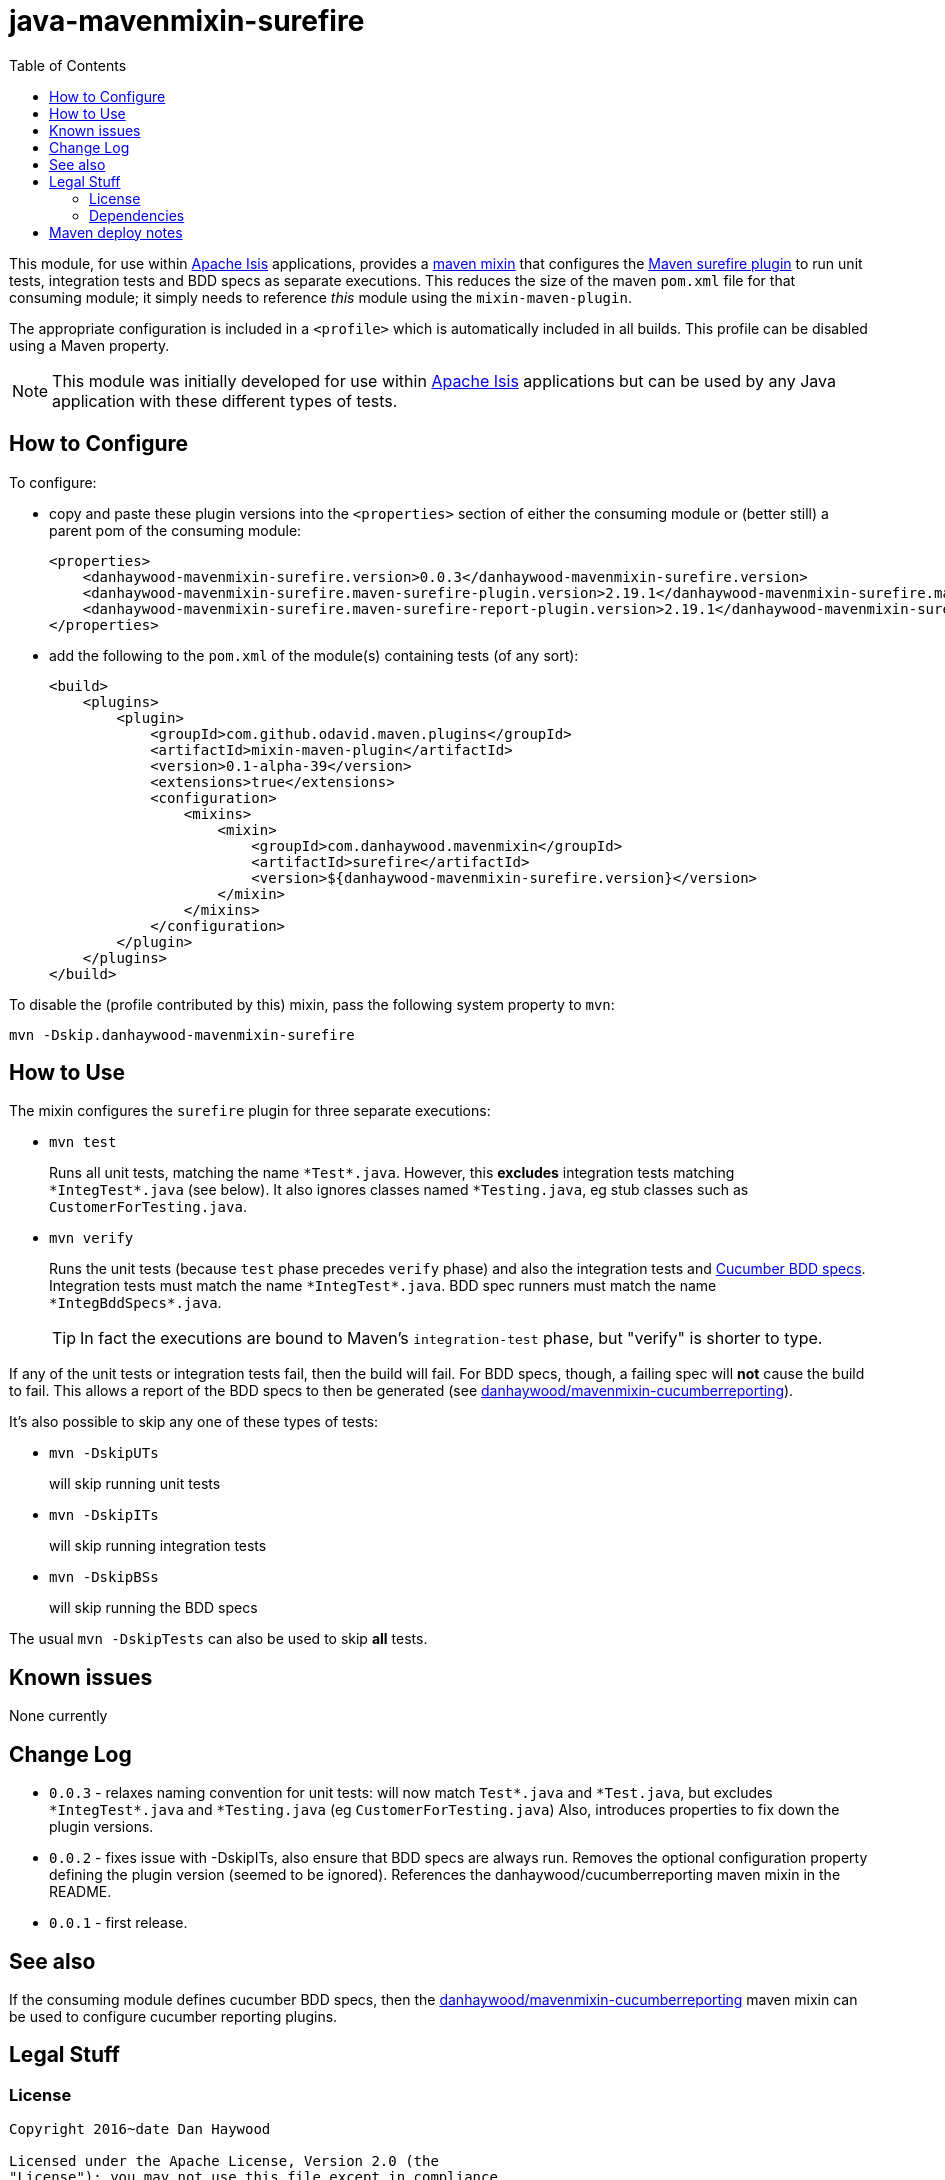 = java-mavenmixin-surefire
:_imagesdir: ./
:toc:


This module, for use within link:http://isis.apache.org[Apache Isis] applications, provides a link:https://github.com/odavid/maven-plugins[maven mixin] that configures the link:http://maven.apache.org/surefire/maven-surefire-plugin/index.html[Maven surefire plugin] to run unit tests, integration tests and BDD specs as separate executions.
This reduces the size of the maven `pom.xml` file for that consuming module; it simply needs to reference _this_ module using the `mixin-maven-plugin`.

The appropriate configuration is included in a `<profile>` which is automatically included in all builds.
This profile can be disabled using a Maven property.

[NOTE]
====
This module was initially developed for use within link:http://isis.apache.org[Apache Isis] applications but can be used by any Java application with these different types of tests.
====




== How to Configure

To configure:

* copy and paste these plugin versions into the `<properties>` section of either the consuming module or (better still) a parent pom of the consuming module: +
+
[source,xml]
----
<properties>
    <danhaywood-mavenmixin-surefire.version>0.0.3</danhaywood-mavenmixin-surefire.version>
    <danhaywood-mavenmixin-surefire.maven-surefire-plugin.version>2.19.1</danhaywood-mavenmixin-surefire.maven-surefire-plugin.version>
    <danhaywood-mavenmixin-surefire.maven-surefire-report-plugin.version>2.19.1</danhaywood-mavenmixin-surefire.maven-surefire-report-plugin.version>
</properties>
----

* add the following to the `pom.xml` of the module(s) containing tests (of any sort): +
+
[source,xml]
----
<build>
    <plugins>
        <plugin>
            <groupId>com.github.odavid.maven.plugins</groupId>
            <artifactId>mixin-maven-plugin</artifactId>
            <version>0.1-alpha-39</version>
            <extensions>true</extensions>
            <configuration>
                <mixins>
                    <mixin>
                        <groupId>com.danhaywood.mavenmixin</groupId>
                        <artifactId>surefire</artifactId>
                        <version>${danhaywood-mavenmixin-surefire.version}</version>
                    </mixin>
                </mixins>
            </configuration>
        </plugin>
    </plugins>
</build>
----



To disable the (profile contributed by this) mixin, pass the following system property to `mvn`:

[source,bash]
----
mvn -Dskip.danhaywood-mavenmixin-surefire
----


== How to Use


The mixin configures the `surefire` plugin for three separate executions:

* `mvn test` +
+
Runs all unit tests, matching the name ``\*Test*.java``.
However, this *excludes* integration tests matching ``\*IntegTest*.java`` (see below).
It also ignores classes named ``*Testing.java``, eg stub classes such as ``CustomerForTesting.java``.

* `mvn verify` +
+
Runs the unit tests (because `test` phase precedes `verify` phase) and also the integration tests and link:https://cucumber.io/docs/reference/jvm#running-cucumber[Cucumber BDD specs].
Integration tests must match the name ``\*IntegTest*.java``.
BDD spec runners must match the name ``\*IntegBddSpecs*.java``. +
+
[TIP]
====
In fact the executions are bound to Maven's `integration-test` phase, but "verify" is shorter to type.
====

If any of the unit tests or integration tests fail, then the build will fail.
For BDD specs, though, a failing spec will *not* cause the build to fail.
This allows a report of the BDD specs to then be generated (see link:https://github.com/danhaywood/java-mavenmixin-cucumberreporting[danhaywood/mavenmixin-cucumberreporting]).



It's also possible to skip any one of these types of tests:

* `mvn -DskipUTs` +
+
will skip running unit tests

* `mvn -DskipITs` +
+
will skip running integration tests

* `mvn -DskipBSs` +
+
will skip running the BDD specs

The usual `mvn -DskipTests` can also be used to skip *all* tests.




== Known issues

None currently



== Change Log

* `0.0.3` - relaxes naming convention for unit tests: will now match ``Test*.java`` and ``\*Test.java``, but excludes ``*IntegTest*.java`` and ``*Testing.java`` (eg ``CustomerForTesting.java``)
            Also, introduces properties to fix down the plugin versions.
* `0.0.2` - fixes issue with -DskipITs, also ensure that BDD specs are always run.
            Removes the optional configuration property defining the plugin version (seemed to be ignored).
            References the danhaywood/cucumberreporting maven mixin in the README.
* `0.0.1` - first release.



== See also

If the consuming module defines cucumber BDD specs, then the  link:https://github.com/danhaywood/java-mavenmixin-cucumberreporting[danhaywood/mavenmixin-cucumberreporting] maven mixin can be used to configure cucumber reporting plugins.



== Legal Stuff

=== License

[source]
----
Copyright 2016~date Dan Haywood

Licensed under the Apache License, Version 2.0 (the
"License"); you may not use this file except in compliance
with the License.  You may obtain a copy of the License at

    http://www.apache.org/licenses/LICENSE-2.0

Unless required by applicable law or agreed to in writing,
software distributed under the License is distributed on an
"AS IS" BASIS, WITHOUT WARRANTIES OR CONDITIONS OF ANY
KIND, either express or implied.  See the License for the
specific language governing permissions and limitations
under the License.
----



=== Dependencies

This mixin module relies on the link:https://github.com/odavid/maven-plugins[com.github.odavid.maven.plugins:mixin-maven-plugin], released under Apache License v2.0.



== Maven deploy notes

The module is deployed using Sonatype's OSS support (see
http://central.sonatype.org/pages/apache-maven.html[user guide] and http://www.danhaywood.com/2013/07/11/deploying-artifacts-to-maven-central-repo/[this blog post]).

The `release.sh` script automates the release process.
It performs the following:

* performs a sanity check (`mvn clean install -o`) that everything builds ok
* bumps the `pom.xml` to a specified release version, and tag
* performs a double check (`mvn clean install -o`) that everything still builds ok
* releases the code using `mvn clean deploy`
* bumps the `pom.xml` to a specified release version

For example:

[source]
----
sh release.sh 0.0.3 \
              0.0.4-SNAPSHOT \
              dan@haywood-associates.co.uk \
              "this is not really my passphrase"
----

where

* `$1` is the release version
* `$2` is the snapshot version
* `$3` is the email of the secret key (`~/.gnupg/secring.gpg`) to use for signing
* `$4` is the corresponding passphrase for that secret key.

Other ways of specifying the key and passphrase are available, see the ``pgp-maven-plugin``'s
http://kohsuke.org/pgp-maven-plugin/secretkey.html[documentation]).

If the script completes successfully, then push changes:

[source]
----
git push origin master
git push origin 0.0.3
----

If the script fails to complete, then identify the cause, perform a `git reset --hard` to start over and fix the issue before trying again.
Note that in the `dom`'s `pom.xml` the `nexus-staging-maven-plugin` has the `autoReleaseAfterClose` setting set to `true` (to automatically stage, close and the release the repo).
You may want to set this to `false` if debugging an issue.

According to Sonatype's guide, it takes about 10 minutes to sync, but up to 2 hours to update http://search.maven.org[search].
